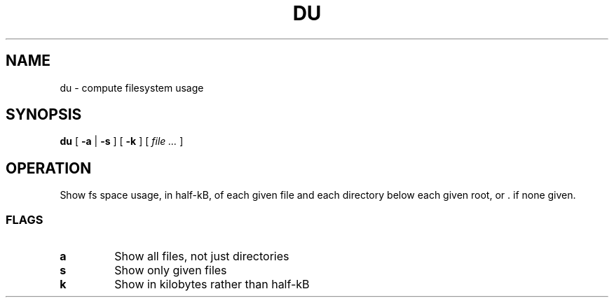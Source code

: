 .TH DU 1
.SH NAME
du \- compute filesystem usage
.SH SYNOPSIS
.B
du
[
.B -a
|
.B -s
]
[
.B -k
]
[
.I file ...
]
.SH OPERATION
Show fs space usage, in half-kB, of each given file and each directory below each given root, or . if none given.
.SS FLAGS
.TP
.B a
Show all files, not just directories
.TP
.B s
Show only given files
.TP
.B k
Show in kilobytes rather than half-kB
